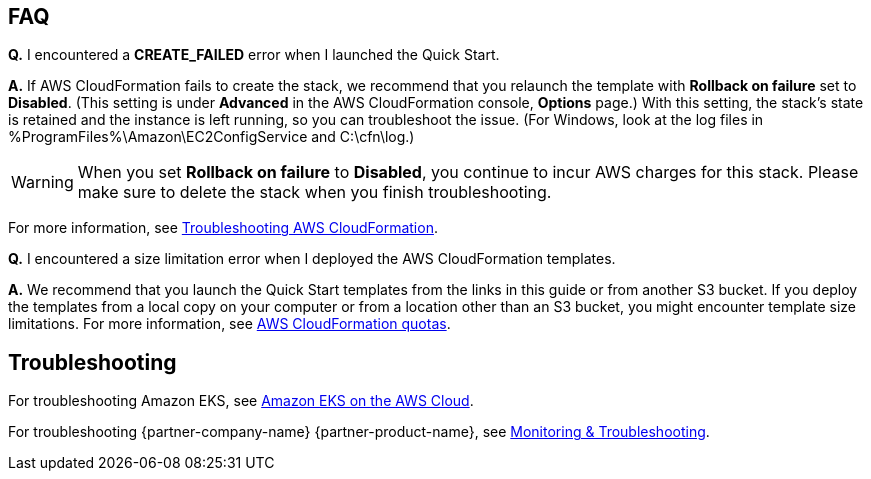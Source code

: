// Add any tips or answers to anticipated questions. This could include the following troubleshooting information.
// If you don’t have any other Q&A to add, change “FAQ” to “Troubleshooting.”

== FAQ

*Q.* I encountered a *CREATE_FAILED* error when I launched the Quick Start.

*A.* If AWS CloudFormation fails to create the stack, we recommend that you relaunch the template with
*Rollback on failure* set to *Disabled*. (This setting is under *Advanced* in the AWS CloudFormation console,
*Options* page.) With this setting, the stack’s state is retained and the instance is left running, so you can
troubleshoot the issue. (For Windows, look at the log files in %ProgramFiles%\Amazon\EC2ConfigService and C:\cfn\log.)
// If you’re deploying on Linux instances, provide the location for log files on Linux, or omit this sentence.

WARNING: When you set *Rollback on failure* to *Disabled*, you continue to incur AWS charges for this stack. Please make
sure to delete the stack when you finish troubleshooting.

For more information, see
https://docs.aws.amazon.com/AWSCloudFormation/latest/UserGuide/troubleshooting.html[Troubleshooting AWS CloudFormation^].

*Q.* I encountered a size limitation error when I deployed the AWS CloudFormation templates.

*A.* We recommend that you launch the Quick Start templates from the links in this guide or from another S3 bucket. If
you deploy the templates from a local copy on your computer or from a location other than an S3 bucket, you might
encounter template size limitations. For more information, see 
http://docs.aws.amazon.com/AWSCloudFormation/latest/UserGuide/cloudformation-limits.html[AWS CloudFormation quotas^].


== Troubleshooting

For troubleshooting Amazon EKS, see
https://aws-quickstart.github.io/quickstart-amazon-eks/[Amazon EKS on the AWS Cloud^].

For troubleshooting {partner-company-name} {partner-product-name}, see
https://learn.hashicorp.com/collections/vault/monitoring[Monitoring & Troubleshooting^].
